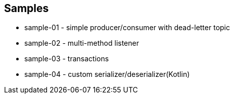== Samples

* sample-01 - simple producer/consumer with dead-letter topic
* sample-02 - multi-method listener
* sample-03 - transactions
* sample-04 - custom serializer/deserializer(Kotlin)
